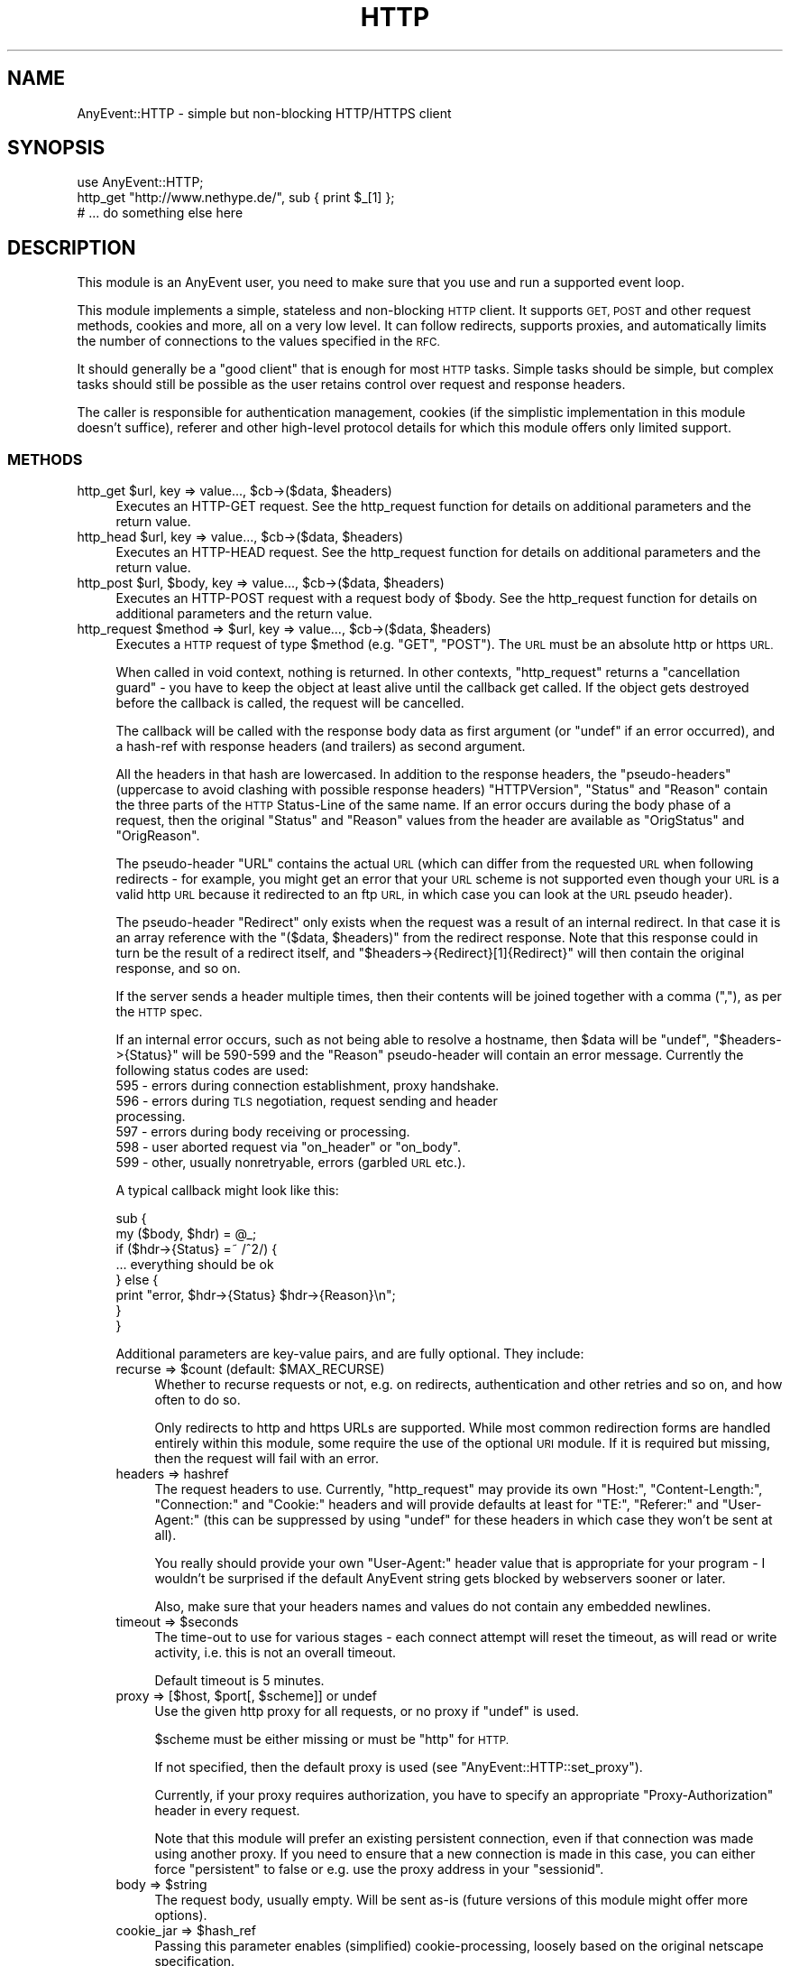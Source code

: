 .\" Automatically generated by Pod::Man 4.14 (Pod::Simple 3.40)
.\"
.\" Standard preamble:
.\" ========================================================================
.de Sp \" Vertical space (when we can't use .PP)
.if t .sp .5v
.if n .sp
..
.de Vb \" Begin verbatim text
.ft CW
.nf
.ne \\$1
..
.de Ve \" End verbatim text
.ft R
.fi
..
.\" Set up some character translations and predefined strings.  \*(-- will
.\" give an unbreakable dash, \*(PI will give pi, \*(L" will give a left
.\" double quote, and \*(R" will give a right double quote.  \*(C+ will
.\" give a nicer C++.  Capital omega is used to do unbreakable dashes and
.\" therefore won't be available.  \*(C` and \*(C' expand to `' in nroff,
.\" nothing in troff, for use with C<>.
.tr \(*W-
.ds C+ C\v'-.1v'\h'-1p'\s-2+\h'-1p'+\s0\v'.1v'\h'-1p'
.ie n \{\
.    ds -- \(*W-
.    ds PI pi
.    if (\n(.H=4u)&(1m=24u) .ds -- \(*W\h'-12u'\(*W\h'-12u'-\" diablo 10 pitch
.    if (\n(.H=4u)&(1m=20u) .ds -- \(*W\h'-12u'\(*W\h'-8u'-\"  diablo 12 pitch
.    ds L" ""
.    ds R" ""
.    ds C` ""
.    ds C' ""
'br\}
.el\{\
.    ds -- \|\(em\|
.    ds PI \(*p
.    ds L" ``
.    ds R" ''
.    ds C`
.    ds C'
'br\}
.\"
.\" Escape single quotes in literal strings from groff's Unicode transform.
.ie \n(.g .ds Aq \(aq
.el       .ds Aq '
.\"
.\" If the F register is >0, we'll generate index entries on stderr for
.\" titles (.TH), headers (.SH), subsections (.SS), items (.Ip), and index
.\" entries marked with X<> in POD.  Of course, you'll have to process the
.\" output yourself in some meaningful fashion.
.\"
.\" Avoid warning from groff about undefined register 'F'.
.de IX
..
.nr rF 0
.if \n(.g .if rF .nr rF 1
.if (\n(rF:(\n(.g==0)) \{\
.    if \nF \{\
.        de IX
.        tm Index:\\$1\t\\n%\t"\\$2"
..
.        if !\nF==2 \{\
.            nr % 0
.            nr F 2
.        \}
.    \}
.\}
.rr rF
.\" ========================================================================
.\"
.IX Title "HTTP 3"
.TH HTTP 3 "2020-04-27" "perl v5.32.0" "User Contributed Perl Documentation"
.\" For nroff, turn off justification.  Always turn off hyphenation; it makes
.\" way too many mistakes in technical documents.
.if n .ad l
.nh
.SH "NAME"
AnyEvent::HTTP \- simple but non\-blocking HTTP/HTTPS client
.SH "SYNOPSIS"
.IX Header "SYNOPSIS"
.Vb 1
\&   use AnyEvent::HTTP;
\&
\&   http_get "http://www.nethype.de/", sub { print $_[1] };
\&
\&   # ... do something else here
.Ve
.SH "DESCRIPTION"
.IX Header "DESCRIPTION"
This module is an AnyEvent user, you need to make sure that you use and
run a supported event loop.
.PP
This module implements a simple, stateless and non-blocking \s-1HTTP\s0
client. It supports \s-1GET, POST\s0 and other request methods, cookies and more,
all on a very low level. It can follow redirects, supports proxies, and
automatically limits the number of connections to the values specified in
the \s-1RFC.\s0
.PP
It should generally be a \*(L"good client\*(R" that is enough for most \s-1HTTP\s0
tasks. Simple tasks should be simple, but complex tasks should still be
possible as the user retains control over request and response headers.
.PP
The caller is responsible for authentication management, cookies (if
the simplistic implementation in this module doesn't suffice), referer
and other high-level protocol details for which this module offers only
limited support.
.SS "\s-1METHODS\s0"
.IX Subsection "METHODS"
.ie n .IP "http_get $url, key => value..., $cb\->($data, $headers)" 4
.el .IP "http_get \f(CW$url\fR, key => value..., \f(CW$cb\fR\->($data, \f(CW$headers\fR)" 4
.IX Item "http_get $url, key => value..., $cb->($data, $headers)"
Executes an HTTP-GET request. See the http_request function for details on
additional parameters and the return value.
.ie n .IP "http_head $url, key => value..., $cb\->($data, $headers)" 4
.el .IP "http_head \f(CW$url\fR, key => value..., \f(CW$cb\fR\->($data, \f(CW$headers\fR)" 4
.IX Item "http_head $url, key => value..., $cb->($data, $headers)"
Executes an HTTP-HEAD request. See the http_request function for details
on additional parameters and the return value.
.ie n .IP "http_post $url, $body, key => value..., $cb\->($data, $headers)" 4
.el .IP "http_post \f(CW$url\fR, \f(CW$body\fR, key => value..., \f(CW$cb\fR\->($data, \f(CW$headers\fR)" 4
.IX Item "http_post $url, $body, key => value..., $cb->($data, $headers)"
Executes an HTTP-POST request with a request body of \f(CW$body\fR. See the
http_request function for details on additional parameters and the return
value.
.ie n .IP "http_request $method => $url, key => value..., $cb\->($data, $headers)" 4
.el .IP "http_request \f(CW$method\fR => \f(CW$url\fR, key => value..., \f(CW$cb\fR\->($data, \f(CW$headers\fR)" 4
.IX Item "http_request $method => $url, key => value..., $cb->($data, $headers)"
Executes a \s-1HTTP\s0 request of type \f(CW$method\fR (e.g. \f(CW\*(C`GET\*(C'\fR, \f(CW\*(C`POST\*(C'\fR). The \s-1URL\s0
must be an absolute http or https \s-1URL.\s0
.Sp
When called in void context, nothing is returned. In other contexts,
\&\f(CW\*(C`http_request\*(C'\fR returns a \*(L"cancellation guard\*(R" \- you have to keep the
object at least alive until the callback get called. If the object gets
destroyed before the callback is called, the request will be cancelled.
.Sp
The callback will be called with the response body data as first argument
(or \f(CW\*(C`undef\*(C'\fR if an error occurred), and a hash-ref with response headers
(and trailers) as second argument.
.Sp
All the headers in that hash are lowercased. In addition to the response
headers, the \*(L"pseudo-headers\*(R" (uppercase to avoid clashing with possible
response headers) \f(CW\*(C`HTTPVersion\*(C'\fR, \f(CW\*(C`Status\*(C'\fR and \f(CW\*(C`Reason\*(C'\fR contain the
three parts of the \s-1HTTP\s0 Status-Line of the same name. If an error occurs
during the body phase of a request, then the original \f(CW\*(C`Status\*(C'\fR and
\&\f(CW\*(C`Reason\*(C'\fR values from the header are available as \f(CW\*(C`OrigStatus\*(C'\fR and
\&\f(CW\*(C`OrigReason\*(C'\fR.
.Sp
The pseudo-header \f(CW\*(C`URL\*(C'\fR contains the actual \s-1URL\s0 (which can differ from
the requested \s-1URL\s0 when following redirects \- for example, you might get
an error that your \s-1URL\s0 scheme is not supported even though your \s-1URL\s0 is a
valid http \s-1URL\s0 because it redirected to an ftp \s-1URL,\s0 in which case you can
look at the \s-1URL\s0 pseudo header).
.Sp
The pseudo-header \f(CW\*(C`Redirect\*(C'\fR only exists when the request was a result
of an internal redirect. In that case it is an array reference with
the \f(CW\*(C`($data, $headers)\*(C'\fR from the redirect response. Note that this
response could in turn be the result of a redirect itself, and \f(CW\*(C`$headers\->{Redirect}[1]{Redirect}\*(C'\fR will then contain the original
response, and so on.
.Sp
If the server sends a header multiple times, then their contents will be
joined together with a comma (\f(CW\*(C`,\*(C'\fR), as per the \s-1HTTP\s0 spec.
.Sp
If an internal error occurs, such as not being able to resolve a hostname,
then \f(CW$data\fR will be \f(CW\*(C`undef\*(C'\fR, \f(CW\*(C`$headers\->{Status}\*(C'\fR will be
\&\f(CW590\fR\-\f(CW599\fR and the \f(CW\*(C`Reason\*(C'\fR pseudo-header will contain an error
message. Currently the following status codes are used:
.RS 4
.IP "595 \- errors during connection establishment, proxy handshake." 4
.IX Item "595 - errors during connection establishment, proxy handshake."
.PD 0
.IP "596 \- errors during \s-1TLS\s0 negotiation, request sending and header processing." 4
.IX Item "596 - errors during TLS negotiation, request sending and header processing."
.IP "597 \- errors during body receiving or processing." 4
.IX Item "597 - errors during body receiving or processing."
.ie n .IP "598 \- user aborted request via ""on_header"" or ""on_body""." 4
.el .IP "598 \- user aborted request via \f(CWon_header\fR or \f(CWon_body\fR." 4
.IX Item "598 - user aborted request via on_header or on_body."
.IP "599 \- other, usually nonretryable, errors (garbled \s-1URL\s0 etc.)." 4
.IX Item "599 - other, usually nonretryable, errors (garbled URL etc.)."
.RE
.RS 4
.PD
.Sp
A typical callback might look like this:
.Sp
.Vb 2
\&   sub {
\&      my ($body, $hdr) = @_;
\&
\&      if ($hdr\->{Status} =~ /^2/) {
\&         ... everything should be ok
\&      } else {
\&         print "error, $hdr\->{Status} $hdr\->{Reason}\en";
\&      }
\&   }
.Ve
.Sp
Additional parameters are key-value pairs, and are fully optional. They
include:
.ie n .IP "recurse => $count (default: $MAX_RECURSE)" 4
.el .IP "recurse => \f(CW$count\fR (default: \f(CW$MAX_RECURSE\fR)" 4
.IX Item "recurse => $count (default: $MAX_RECURSE)"
Whether to recurse requests or not, e.g. on redirects, authentication and
other retries and so on, and how often to do so.
.Sp
Only redirects to http and https URLs are supported. While most common
redirection forms are handled entirely within this module, some require
the use of the optional \s-1URI\s0 module. If it is required but missing, then
the request will fail with an error.
.IP "headers => hashref" 4
.IX Item "headers => hashref"
The request headers to use. Currently, \f(CW\*(C`http_request\*(C'\fR may provide its own
\&\f(CW\*(C`Host:\*(C'\fR, \f(CW\*(C`Content\-Length:\*(C'\fR, \f(CW\*(C`Connection:\*(C'\fR and \f(CW\*(C`Cookie:\*(C'\fR headers and
will provide defaults at least for \f(CW\*(C`TE:\*(C'\fR, \f(CW\*(C`Referer:\*(C'\fR and \f(CW\*(C`User\-Agent:\*(C'\fR
(this can be suppressed by using \f(CW\*(C`undef\*(C'\fR for these headers in which case
they won't be sent at all).
.Sp
You really should provide your own \f(CW\*(C`User\-Agent:\*(C'\fR header value that is
appropriate for your program \- I wouldn't be surprised if the default
AnyEvent string gets blocked by webservers sooner or later.
.Sp
Also, make sure that your headers names and values do not contain any
embedded newlines.
.ie n .IP "timeout => $seconds" 4
.el .IP "timeout => \f(CW$seconds\fR" 4
.IX Item "timeout => $seconds"
The time-out to use for various stages \- each connect attempt will reset
the timeout, as will read or write activity, i.e. this is not an overall
timeout.
.Sp
Default timeout is 5 minutes.
.ie n .IP "proxy => [$host, $port[, $scheme]] or undef" 4
.el .IP "proxy => [$host, \f(CW$port\fR[, \f(CW$scheme\fR]] or undef" 4
.IX Item "proxy => [$host, $port[, $scheme]] or undef"
Use the given http proxy for all requests, or no proxy if \f(CW\*(C`undef\*(C'\fR is
used.
.Sp
\&\f(CW$scheme\fR must be either missing or must be \f(CW\*(C`http\*(C'\fR for \s-1HTTP.\s0
.Sp
If not specified, then the default proxy is used (see
\&\f(CW\*(C`AnyEvent::HTTP::set_proxy\*(C'\fR).
.Sp
Currently, if your proxy requires authorization, you have to specify an
appropriate \*(L"Proxy-Authorization\*(R" header in every request.
.Sp
Note that this module will prefer an existing persistent connection,
even if that connection was made using another proxy. If you need to
ensure that a new connection is made in this case, you can either force
\&\f(CW\*(C`persistent\*(C'\fR to false or e.g. use the proxy address in your \f(CW\*(C`sessionid\*(C'\fR.
.ie n .IP "body => $string" 4
.el .IP "body => \f(CW$string\fR" 4
.IX Item "body => $string"
The request body, usually empty. Will be sent as-is (future versions of
this module might offer more options).
.ie n .IP "cookie_jar => $hash_ref" 4
.el .IP "cookie_jar => \f(CW$hash_ref\fR" 4
.IX Item "cookie_jar => $hash_ref"
Passing this parameter enables (simplified) cookie-processing, loosely
based on the original netscape specification.
.Sp
The \f(CW$hash_ref\fR must be an (initially empty) hash reference which
will get updated automatically. It is possible to save the cookie jar
to persistent storage with something like \s-1JSON\s0 or Storable \- see the
\&\f(CW\*(C`AnyEvent::HTTP::cookie_jar_expire\*(C'\fR function if you wish to remove
expired or session-only cookies, and also for documentation on the format
of the cookie jar.
.Sp
Note that this cookie implementation is not meant to be complete. If
you want complete cookie management you have to do that on your
own. \f(CW\*(C`cookie_jar\*(C'\fR is meant as a quick fix to get most cookie-using sites
working. Cookies are a privacy disaster, do not use them unless required
to.
.Sp
When cookie processing is enabled, the \f(CW\*(C`Cookie:\*(C'\fR and \f(CW\*(C`Set\-Cookie:\*(C'\fR
headers will be set and handled by this module, otherwise they will be
left untouched.
.ie n .IP "tls_ctx => $scheme | $tls_ctx" 4
.el .IP "tls_ctx => \f(CW$scheme\fR | \f(CW$tls_ctx\fR" 4
.IX Item "tls_ctx => $scheme | $tls_ctx"
Specifies the AnyEvent::TLS context to be used for https connections. This
parameter follows the same rules as the \f(CW\*(C`tls_ctx\*(C'\fR parameter to
AnyEvent::Handle, but additionally, the two strings \f(CW\*(C`low\*(C'\fR or
\&\f(CW\*(C`high\*(C'\fR can be specified, which give you a predefined low-security (no
verification, highest compatibility) and high-security (\s-1CA\s0 and common-name
verification) \s-1TLS\s0 context.
.Sp
The default for this option is \f(CW\*(C`low\*(C'\fR, which could be interpreted as \*(L"give
me the page, no matter what\*(R".
.Sp
See also the \f(CW\*(C`sessionid\*(C'\fR parameter.
.ie n .IP "sessionid => $string" 4
.el .IP "sessionid => \f(CW$string\fR" 4
.IX Item "sessionid => $string"
The module might reuse connections to the same host internally (regardless
of other settings, such as \f(CW\*(C`tcp_connect\*(C'\fR or \f(CW\*(C`proxy\*(C'\fR). Sometimes (e.g.
when using \s-1TLS\s0 or a specfic proxy), you do not want to reuse connections
from other sessions. This can be achieved by setting this parameter to
some unique \s-1ID\s0 (such as the address of an object storing your state data
or the \s-1TLS\s0 context, or the proxy \s-1IP\s0) \- only connections using the same
unique \s-1ID\s0 will be reused.
.ie n .IP "on_prepare => $callback\->($fh)" 4
.el .IP "on_prepare => \f(CW$callback\fR\->($fh)" 4
.IX Item "on_prepare => $callback->($fh)"
In rare cases you need to \*(L"tune\*(R" the socket before it is used to
connect (for example, to bind it on a given \s-1IP\s0 address). This parameter
overrides the prepare callback passed to \f(CW\*(C`AnyEvent::Socket::tcp_connect\*(C'\fR
and behaves exactly the same way (e.g. it has to provide a
timeout). See the description for the \f(CW$prepare_cb\fR argument of
\&\f(CW\*(C`AnyEvent::Socket::tcp_connect\*(C'\fR for details.
.ie n .IP "tcp_connect => $callback\->($host, $service, $connect_cb, $prepare_cb)" 4
.el .IP "tcp_connect => \f(CW$callback\fR\->($host, \f(CW$service\fR, \f(CW$connect_cb\fR, \f(CW$prepare_cb\fR)" 4
.IX Item "tcp_connect => $callback->($host, $service, $connect_cb, $prepare_cb)"
In even rarer cases you want total control over how AnyEvent::HTTP
establishes connections. Normally it uses AnyEvent::Socket::tcp_connect
to do this, but you can provide your own \f(CW\*(C`tcp_connect\*(C'\fR function \-
obviously, it has to follow the same calling conventions, except that it
may always return a connection guard object.
.Sp
The connections made by this hook will be treated as equivalent to
connections made the built-in way, specifically, they will be put into
and taken from the persistent connection cache. If your \f(CW$tcp_connect\fR
function is incompatible with this kind of re-use, consider switching off
\&\f(CW\*(C`persistent\*(C'\fR connections and/or providing a \f(CW\*(C`sessionid\*(C'\fR identifier.
.Sp
There are probably lots of weird uses for this function, starting from
tracing the hosts \f(CW\*(C`http_request\*(C'\fR actually tries to connect, to (inexact
but fast) host => \s-1IP\s0 address caching or even socks protocol support.
.ie n .IP "on_header => $callback\->($headers)" 4
.el .IP "on_header => \f(CW$callback\fR\->($headers)" 4
.IX Item "on_header => $callback->($headers)"
When specified, this callback will be called with the header hash as soon
as headers have been successfully received from the remote server (not on
locally-generated errors).
.Sp
It has to return either true (in which case AnyEvent::HTTP will continue),
or false, in which case AnyEvent::HTTP will cancel the download (and call
the finish callback with an error code of \f(CW598\fR).
.Sp
This callback is useful, among other things, to quickly reject unwanted
content, which, if it is supposed to be rare, can be faster than first
doing a \f(CW\*(C`HEAD\*(C'\fR request.
.Sp
The downside is that cancelling the request makes it impossible to re-use
the connection. Also, the \f(CW\*(C`on_header\*(C'\fR callback will not receive any
trailer (headers sent after the response body).
.Sp
Example: cancel the request unless the content-type is \*(L"text/html\*(R".
.Sp
.Vb 3
\&   on_header => sub {
\&      $_[0]{"content\-type"} =~ /^text\e/html\es*(?:;|$)/
\&   },
.Ve
.ie n .IP "on_body => $callback\->($partial_body, $headers)" 4
.el .IP "on_body => \f(CW$callback\fR\->($partial_body, \f(CW$headers\fR)" 4
.IX Item "on_body => $callback->($partial_body, $headers)"
When specified, all body data will be passed to this callback instead of
to the completion callback. The completion callback will get the empty
string instead of the body data.
.Sp
It has to return either true (in which case AnyEvent::HTTP will continue),
or false, in which case AnyEvent::HTTP will cancel the download (and call
the completion callback with an error code of \f(CW598\fR).
.Sp
The downside to cancelling the request is that it makes it impossible to
re-use the connection.
.Sp
This callback is useful when the data is too large to be held in memory
(so the callback writes it to a file) or when only some information should
be extracted, or when the body should be processed incrementally.
.Sp
It is usually preferred over doing your own body handling via
\&\f(CW\*(C`want_body_handle\*(C'\fR, but in case of streaming APIs, where \s-1HTTP\s0 is
only used to create a connection, \f(CW\*(C`want_body_handle\*(C'\fR is the better
alternative, as it allows you to install your own event handler, reducing
resource usage.
.ie n .IP "want_body_handle => $enable" 4
.el .IP "want_body_handle => \f(CW$enable\fR" 4
.IX Item "want_body_handle => $enable"
When enabled (default is disabled), the behaviour of AnyEvent::HTTP
changes considerably: after parsing the headers, and instead of
downloading the body (if any), the completion callback will be
called. Instead of the \f(CW$body\fR argument containing the body data, the
callback will receive the AnyEvent::Handle object associated with the
connection. In error cases, \f(CW\*(C`undef\*(C'\fR will be passed. When there is no body
(e.g. status \f(CW304\fR), the empty string will be passed.
.Sp
The handle object might or might not be in \s-1TLS\s0 mode, might be connected
to a proxy, be a persistent connection, use chunked transfer encoding
etc., and configured in unspecified ways. The user is responsible for this
handle (it will not be used by this module anymore).
.Sp
This is useful with some push-type services, where, after the initial
headers, an interactive protocol is used (typical example would be the
push-style twitter \s-1API\s0 which starts a \s-1JSON/XML\s0 stream).
.Sp
If you think you need this, first have a look at \f(CW\*(C`on_body\*(C'\fR, to see if
that doesn't solve your problem in a better way.
.ie n .IP "persistent => $boolean" 4
.el .IP "persistent => \f(CW$boolean\fR" 4
.IX Item "persistent => $boolean"
Try to create/reuse a persistent connection. When this flag is set
(default: true for idempotent requests, false for all others), then
\&\f(CW\*(C`http_request\*(C'\fR tries to re-use an existing (previously-created)
persistent connection to same host (i.e. identical \s-1URL\s0 scheme, hostname,
port and sessionid) and, failing that, tries to create a new one.
.Sp
Requests failing in certain ways will be automatically retried once, which
is dangerous for non-idempotent requests, which is why it defaults to off
for them. The reason for this is because the bozos who designed \s-1HTTP/1.1\s0
made it impossible to distinguish between a fatal error and a normal
connection timeout, so you never know whether there was a problem with
your request or not.
.Sp
When reusing an existent connection, many parameters (such as \s-1TLS\s0 context)
will be ignored. See the \f(CW\*(C`sessionid\*(C'\fR parameter for a workaround.
.ie n .IP "keepalive => $boolean" 4
.el .IP "keepalive => \f(CW$boolean\fR" 4
.IX Item "keepalive => $boolean"
Only used when \f(CW\*(C`persistent\*(C'\fR is also true. This parameter decides whether
\&\f(CW\*(C`http_request\*(C'\fR tries to handshake a \s-1HTTP/1\s0.0\-style keep-alive connection
(as opposed to only a \s-1HTTP/1.1\s0 persistent connection).
.Sp
The default is true, except when using a proxy, in which case it defaults
to false, as \s-1HTTP/1.0\s0 proxies cannot support this in a meaningful way.
.IP "handle_params => { key => value ... }" 4
.IX Item "handle_params => { key => value ... }"
The key-value pairs in this hash will be passed to any AnyEvent::Handle
constructor that is called \- not all requests will create a handle, and
sometimes more than one is created, so this parameter is only good for
setting hints.
.Sp
Example: set the maximum read size to 4096, to potentially conserve memory
at the cost of speed.
.Sp
.Vb 3
\&   handle_params => {
\&      max_read_size => 4096,
\&   },
.Ve
.RE
.RS 4
.Sp
Example: do a simple \s-1HTTP GET\s0 request for http://www.nethype.de/ and print
the response body.
.Sp
.Vb 4
\&   http_request GET => "http://www.nethype.de/", sub {
\&      my ($body, $hdr) = @_;
\&      print "$body\en";
\&   };
.Ve
.Sp
Example: do a \s-1HTTP HEAD\s0 request on https://www.google.com/, use a
timeout of 30 seconds.
.Sp
.Vb 10
\&   http_request
\&      HEAD    => "https://www.google.com",
\&      headers => { "user\-agent" => "MySearchClient 1.0" },
\&      timeout => 30,
\&      sub {
\&         my ($body, $hdr) = @_;
\&         use Data::Dumper;
\&         print Dumper $hdr;
\&      }
\&   ;
.Ve
.Sp
Example: do another simple \s-1HTTP GET\s0 request, but immediately try to
cancel it.
.Sp
.Vb 4
\&   my $request = http_request GET => "http://www.nethype.de/", sub {
\&      my ($body, $hdr) = @_;
\&      print "$body\en";
\&   };
\&
\&   undef $request;
.Ve
.RE
.SS "\s-1DNS CACHING\s0"
.IX Subsection "DNS CACHING"
AnyEvent::HTTP uses the AnyEvent::Socket::tcp_connect function for
the actual connection, which in turn uses AnyEvent::DNS to resolve
hostnames. The latter is a simple stub resolver and does no caching
on its own. If you want \s-1DNS\s0 caching, you currently have to provide
your own default resolver (by storing a suitable resolver object in
\&\f(CW$AnyEvent::DNS::RESOLVER\fR) or your own \f(CW\*(C`tcp_connect\*(C'\fR callback.
.SS "\s-1GLOBAL FUNCTIONS AND VARIABLES\s0"
.IX Subsection "GLOBAL FUNCTIONS AND VARIABLES"
.ie n .IP "AnyEvent::HTTP::set_proxy ""proxy-url""" 4
.el .IP "AnyEvent::HTTP::set_proxy ``proxy-url''" 4
.IX Item "AnyEvent::HTTP::set_proxy proxy-url"
Sets the default proxy server to use. The proxy-url must begin with a
string of the form \f(CW\*(C`http://host:port\*(C'\fR, croaks otherwise.
.Sp
To clear an already-set proxy, use \f(CW\*(C`undef\*(C'\fR.
.Sp
When AnyEvent::HTTP is loaded for the first time it will query the
default proxy from the operating system, currently by looking at
\&\f(CW\*(C`$ENV{http_proxy\*(C'\fR}.
.ie n .IP "AnyEvent::HTTP::cookie_jar_expire $jar[, $session_end]" 4
.el .IP "AnyEvent::HTTP::cookie_jar_expire \f(CW$jar\fR[, \f(CW$session_end\fR]" 4
.IX Item "AnyEvent::HTTP::cookie_jar_expire $jar[, $session_end]"
Remove all cookies from the cookie jar that have been expired. If
\&\f(CW$session_end\fR is given and true, then additionally remove all session
cookies.
.Sp
You should call this function (with a true \f(CW$session_end\fR) before you
save cookies to disk, and you should call this function after loading them
again. If you have a long-running program you can additionally call this
function from time to time.
.Sp
A cookie jar is initially an empty hash-reference that is managed by this
module. Its format is subject to change, but currently it is as follows:
.Sp
The key \f(CW\*(C`version\*(C'\fR has to contain \f(CW2\fR, otherwise the hash gets
cleared. All other keys are hostnames or \s-1IP\s0 addresses pointing to
hash-references. The key for these inner hash references is the
server path for which this cookie is meant, and the values are again
hash-references. Each key of those hash-references is a cookie name, and
the value, you guessed it, is another hash-reference, this time with the
key-value pairs from the cookie, except for \f(CW\*(C`expires\*(C'\fR and \f(CW\*(C`max\-age\*(C'\fR,
which have been replaced by a \f(CW\*(C`_expires\*(C'\fR key that contains the cookie
expiry timestamp. Session cookies are indicated by not having an
\&\f(CW\*(C`_expires\*(C'\fR key.
.Sp
Here is an example of a cookie jar with a single cookie, so you have a
chance of understanding the above paragraph:
.Sp
.Vb 11
\&   {
\&      version    => 2,
\&      "10.0.0.1" => {
\&         "/" => {
\&            "mythweb_id" => {
\&              _expires => 1293917923,
\&              value    => "ooRung9dThee3ooyXooM1Ohm",
\&            },
\&         },
\&      },
\&   }
.Ve
.ie n .IP "$date = AnyEvent::HTTP::format_date $timestamp" 4
.el .IP "\f(CW$date\fR = AnyEvent::HTTP::format_date \f(CW$timestamp\fR" 4
.IX Item "$date = AnyEvent::HTTP::format_date $timestamp"
Takes a \s-1POSIX\s0 timestamp (seconds since the epoch) and formats it as a \s-1HTTP\s0
Date (\s-1RFC 2616\s0).
.ie n .IP "$timestamp = AnyEvent::HTTP::parse_date $date" 4
.el .IP "\f(CW$timestamp\fR = AnyEvent::HTTP::parse_date \f(CW$date\fR" 4
.IX Item "$timestamp = AnyEvent::HTTP::parse_date $date"
Takes a \s-1HTTP\s0 Date (\s-1RFC 2616\s0) or a Cookie date (netscape cookie spec) or a
bunch of minor variations of those, and returns the corresponding \s-1POSIX\s0
timestamp, or \f(CW\*(C`undef\*(C'\fR if the date cannot be parsed.
.ie n .IP "$AnyEvent::HTTP::MAX_RECURSE" 4
.el .IP "\f(CW$AnyEvent::HTTP::MAX_RECURSE\fR" 4
.IX Item "$AnyEvent::HTTP::MAX_RECURSE"
The default value for the \f(CW\*(C`recurse\*(C'\fR request parameter (default: \f(CW10\fR).
.ie n .IP "$AnyEvent::HTTP::TIMEOUT" 4
.el .IP "\f(CW$AnyEvent::HTTP::TIMEOUT\fR" 4
.IX Item "$AnyEvent::HTTP::TIMEOUT"
The default timeout for connection operations (default: \f(CW300\fR).
.ie n .IP "$AnyEvent::HTTP::USERAGENT" 4
.el .IP "\f(CW$AnyEvent::HTTP::USERAGENT\fR" 4
.IX Item "$AnyEvent::HTTP::USERAGENT"
The default value for the \f(CW\*(C`User\-Agent\*(C'\fR header (the default is
\&\f(CW\*(C`Mozilla/5.0 (compatible; U; AnyEvent\-HTTP/$VERSION; +http://software.schmorp.de/pkg/AnyEvent)\*(C'\fR).
.ie n .IP "$AnyEvent::HTTP::MAX_PER_HOST" 4
.el .IP "\f(CW$AnyEvent::HTTP::MAX_PER_HOST\fR" 4
.IX Item "$AnyEvent::HTTP::MAX_PER_HOST"
The maximum number of concurrent connections to the same host (identified
by the hostname). If the limit is exceeded, then additional requests
are queued until previous connections are closed. Both persistent and
non-persistent connections are counted in this limit.
.Sp
The default value for this is \f(CW4\fR, and it is highly advisable to not
increase it much.
.Sp
For comparison: the \s-1RFC\s0's recommend 4 non-persistent or 2 persistent
connections, older browsers used 2, newer ones (such as firefox 3)
typically use 6, and Opera uses 8 because like, they have the fastest
browser and give a shit for everybody else on the planet.
.ie n .IP "$AnyEvent::HTTP::PERSISTENT_TIMEOUT" 4
.el .IP "\f(CW$AnyEvent::HTTP::PERSISTENT_TIMEOUT\fR" 4
.IX Item "$AnyEvent::HTTP::PERSISTENT_TIMEOUT"
The time after which idle persistent connections get closed by
AnyEvent::HTTP (default: \f(CW3\fR).
.ie n .IP "$AnyEvent::HTTP::ACTIVE" 4
.el .IP "\f(CW$AnyEvent::HTTP::ACTIVE\fR" 4
.IX Item "$AnyEvent::HTTP::ACTIVE"
The number of active connections. This is not the number of currently
running requests, but the number of currently open and non-idle \s-1TCP\s0
connections. This number can be useful for load-leveling.
.SS "\s-1SHOWCASE\s0"
.IX Subsection "SHOWCASE"
This section contains some more elaborate \*(L"real-world\*(R" examples or code
snippets.
.SS "\s-1HTTP/1.1 FILE DOWNLOAD\s0"
.IX Subsection "HTTP/1.1 FILE DOWNLOAD"
Downloading files with \s-1HTTP\s0 can be quite tricky, especially when something
goes wrong and you want to resume.
.PP
Here is a function that initiates and resumes a download. It uses the
last modified time to check for file content changes, and works with many
\&\s-1HTTP/1.0\s0 servers as well, and usually falls back to a complete re-download
on older servers.
.PP
It calls the completion callback with either \f(CW\*(C`undef\*(C'\fR, which means a
nonretryable error occurred, \f(CW0\fR when the download was partial and should
be retried, and \f(CW1\fR if it was successful.
.PP
.Vb 1
\&   use AnyEvent::HTTP;
\&
\&   sub download($$$) {
\&      my ($url, $file, $cb) = @_;
\&
\&      open my $fh, "+<", $file
\&         or die "$file: $!";
\&
\&      my %hdr;
\&      my $ofs = 0;
\&
\&      if (stat $fh and \-s _) {
\&         $ofs = \-s _;
\&         warn "\-s is ", $ofs;
\&         $hdr{"if\-unmodified\-since"} = AnyEvent::HTTP::format_date +(stat _)[9];
\&         $hdr{"range"} = "bytes=$ofs\-";
\&      }
\&
\&      http_get $url,
\&         headers   => \e%hdr,
\&         on_header => sub {
\&            my ($hdr) = @_;
\&
\&            if ($hdr\->{Status} == 200 && $ofs) {
\&               # resume failed
\&               truncate $fh, $ofs = 0;
\&            }
\&
\&            sysseek $fh, $ofs, 0;
\&
\&            1
\&         },
\&         on_body   => sub {
\&            my ($data, $hdr) = @_;
\&
\&            if ($hdr\->{Status} =~ /^2/) {
\&               length $data == syswrite $fh, $data
\&                  or return; # abort on write errors
\&            }
\&
\&            1
\&         },
\&         sub {
\&            my (undef, $hdr) = @_;
\&
\&            my $status = $hdr\->{Status};
\&
\&            if (my $time = AnyEvent::HTTP::parse_date $hdr\->{"last\-modified"}) {
\&               utime $time, $time, $fh;
\&            }
\&
\&            if ($status == 200 || $status == 206 || $status == 416) {
\&               # download ok || resume ok || file already fully downloaded
\&               $cb\->(1, $hdr);
\&
\&            } elsif ($status == 412) {
\&               # file has changed while resuming, delete and retry
\&               unlink $file;
\&               $cb\->(0, $hdr);
\&
\&            } elsif ($status == 500 or $status == 503 or $status =~ /^59/) {
\&               # retry later
\&               $cb\->(0, $hdr);
\&
\&            } else {
\&               $cb\->(undef, $hdr);
\&            }
\&         }
\&      ;
\&   }
\&
\&   download "http://server/somelargefile", "/tmp/somelargefile", sub {
\&      if ($_[0]) {
\&         print "OK!\en";
\&      } elsif (defined $_[0]) {
\&         print "please retry later\en";
\&      } else {
\&         print "ERROR\en";
\&      }
\&   };
.Ve
.PP
\fI\s-1SOCKS PROXIES\s0\fR
.IX Subsection "SOCKS PROXIES"
.PP
Socks proxies are not directly supported by AnyEvent::HTTP. You can
compile your perl to support socks, or use an external program such as
\&\fIsocksify\fR (dante) or \fItsocks\fR to make your program use a socks proxy
transparently.
.PP
Alternatively, for AnyEvent::HTTP only, you can use your own
\&\f(CW\*(C`tcp_connect\*(C'\fR function that does the proxy handshake \- here is an example
that works with socks4a proxies:
.PP
.Vb 4
\&   use Errno;
\&   use AnyEvent::Util;
\&   use AnyEvent::Socket;
\&   use AnyEvent::Handle;
\&
\&   # host, port and username of/for your socks4a proxy
\&   my $socks_host = "10.0.0.23";
\&   my $socks_port = 9050;
\&   my $socks_user = "";
\&
\&   sub socks4a_connect {
\&      my ($host, $port, $connect_cb, $prepare_cb) = @_;
\&
\&      my $hdl = new AnyEvent::Handle
\&         connect    => [$socks_host, $socks_port],
\&         on_prepare => sub { $prepare_cb\->($_[0]{fh}) },
\&         on_error   => sub { $connect_cb\->() },
\&      ;
\&
\&      $hdl\->push_write (pack "CCnNZ*Z*", 4, 1, $port, 1, $socks_user, $host);
\&
\&      $hdl\->push_read (chunk => 8, sub {
\&         my ($hdl, $chunk) = @_;
\&         my ($status, $port, $ipn) = unpack "xCna4", $chunk;
\&
\&         if ($status == 0x5a) {
\&            $connect_cb\->($hdl\->{fh}, (format_address $ipn) . ":$port");
\&         } else {
\&            $! = Errno::ENXIO; $connect_cb\->();
\&         }
\&      });
\&
\&      $hdl
\&   }
.Ve
.PP
Use \f(CW\*(C`socks4a_connect\*(C'\fR instead of \f(CW\*(C`tcp_connect\*(C'\fR when doing \f(CW\*(C`http_request\*(C'\fRs,
possibly after switching off other proxy types:
.PP
.Vb 1
\&   AnyEvent::HTTP::set_proxy undef; # usually you do not want other proxies
\&
\&   http_get \*(Aqhttp://www.google.com\*(Aq, tcp_connect => \e&socks4a_connect, sub {
\&      my ($data, $headers) = @_;
\&      ...
\&   };
.Ve
.SH "SEE ALSO"
.IX Header "SEE ALSO"
AnyEvent.
.SH "AUTHOR"
.IX Header "AUTHOR"
.Vb 2
\&   Marc Lehmann <schmorp@schmorp.de>
\&   http://home.schmorp.de/
.Ve
.PP
With many thanks to Ð”Ð¼Ð¸Ñ‚Ñ€Ð¸Ð¹ Ð¨Ð°Ð»Ð°ÑˆÐ¾Ð², who provided countless
testcases and bugreports.
.SH "POD ERRORS"
.IX Header "POD ERRORS"
Hey! \fBThe above document had some coding errors, which are explained below:\fR
.IP "Around line 1618:" 4
.IX Item "Around line 1618:"
Non-ASCII character seen before =encoding in 'Ð”Ð¼Ð¸Ñ‚Ñ€Ð¸Ð¹'. Assuming \s-1CP1252\s0
